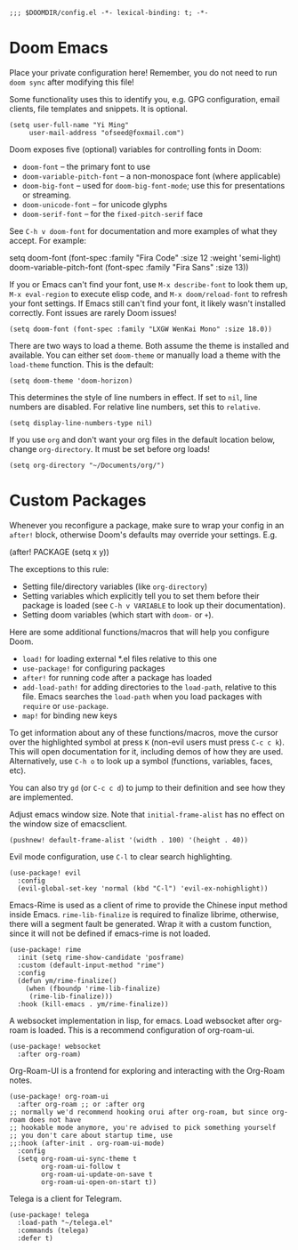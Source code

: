 #+BEGIN_SRC elisp
;;; $DOOMDIR/config.el -*- lexical-binding: t; -*-
#+END_SRC

* Doom Emacs
Place your private configuration here! Remember, you do not need to run
=doom sync= after modifying this file!


Some functionality uses this to identify you, e.g. GPG configuration, email
clients, file templates and snippets. It is optional.
#+BEGIN_SRC elisp
(setq user-full-name "Yi Ming"
     user-mail-address "ofseed@foxmail.com")
#+END_SRC

Doom exposes five (optional) variables for controlling fonts in Doom:

- ~doom-font~ -- the primary font to use
- ~doom-variable-pitch-font~ -- a non-monospace font (where applicable)
- ~doom-big-font~ -- used for ~doom-big-font-mode~; use this for
  presentations or streaming.
- ~doom-unicode-font~ -- for unicode glyphs
- ~doom-serif-font~ -- for the ~fixed-pitch-serif~ face

See =C-h v doom-font= for documentation and more examples of what they
accept. For example:

setq doom-font (font-spec :family "Fira Code" :size 12 :weight 'semi-light)
     doom-variable-pitch-font (font-spec :family "Fira Sans" :size 13))

If you or Emacs can't find your font, use =M-x describe-font= to look them
up, =M-x eval-region= to execute elisp code, and =M-x doom/reload-font= to
refresh your font settings. If Emacs still can't find your font, it likely
wasn't installed correctly. Font issues are rarely Doom issues!

#+BEGIN_SRC elisp
(setq doom-font (font-spec :family "LXGW WenKai Mono" :size 18.0))
#+END_SRC

There are two ways to load a theme. Both assume the theme is installed and
available. You can either set ~doom-theme~ or manually load a theme with the
~load-theme~ function. This is the default:
#+BEGIN_SRC elisp
(setq doom-theme 'doom-horizon)
#+END_SRC

This determines the style of line numbers in effect. If set to ~nil~, line
numbers are disabled. For relative line numbers, set this to ~relative~.
#+BEGIN_SRC elisp
(setq display-line-numbers-type nil)
#+END_SRC

If you use ~org~ and don't want your org files in the default location below,
change ~org-directory~. It must be set before org loads!
#+BEGIN_SRC elisp
(setq org-directory "~/Documents/org/")
#+END_SRC


* Custom Packages
Whenever you reconfigure a package, make sure to wrap your config in an
~after!~ block, otherwise Doom's defaults may override your settings. E.g.

  (after! PACKAGE
    (setq x y))

The exceptions to this rule:

  - Setting file/directory variables (like ~org-directory~)
  - Setting variables which explicitly tell you to set them before their
    package is loaded (see =C-h v VARIABLE= to look up their documentation).
  - Setting doom variables (which start with =doom-= or =+=).

Here are some additional functions/macros that will help you configure Doom.

- ~load!~ for loading external *.el files relative to this one
- ~use-package!~ for configuring packages
- ~after!~ for running code after a package has loaded
- ~add-load-path!~ for adding directories to the ~load-path~, relative to
  this file. Emacs searches the ~load-path~ when you load packages with
  ~require~ or ~use-package~.
- ~map!~ for binding new keys

To get information about any of these functions/macros, move the cursor over
the highlighted symbol at press =K= (non-evil users must press =C-c c k=).
This will open documentation for it, including demos of how they are used.
Alternatively, use =C-h o= to look up a symbol (functions, variables, faces,
etc).

You can also try =gd= (or =C-c c d=) to jump to their definition and see how
they are implemented.

Adjust emacs window size. Note that ~initial-frame-alist~ has no effect on
the window size of emacsclient.
#+BEGIN_SRC elisp
(pushnew! default-frame-alist '(width . 100) '(height . 40))
#+END_SRC

Evil mode configuration, use =C-l= to clear search highlighting.
#+BEGIN_SRC elisp
(use-package! evil
  :config
  (evil-global-set-key 'normal (kbd "C-l") 'evil-ex-nohighlight))
#+END_SRC

Emacs-Rime is used as a client of rime to provide the Chinese input method
inside Emacs. ~rime-lib-finalize~ is required to finalize librime, otherwise,
there will a segment fault be generated. Wrap it with a custom function,
since it will not be defined if emacs-rime is not loaded.
#+BEGIN_SRC elisp
(use-package! rime
  :init (setq rime-show-candidate 'posframe)
  :custom (default-input-method "rime")
  :config
  (defun ym/rime-finalize()
    (when (fboundp 'rime-lib-finalize)
     (rime-lib-finalize)))
  :hook (kill-emacs . ym/rime-finalize))
#+END_SRC

A websocket implementation in lisp, for emacs. Load websocket after org-roam
is loaded. This is a recommend configuration of org-roam-ui.
#+BEGIN_SRC elisp
(use-package! websocket
  :after org-roam)
#+END_SRC

Org-Roam-UI is a frontend for exploring and interacting with the Org-Roam notes.
#+BEGIN_SRC elisp
(use-package! org-roam-ui
  :after org-roam ;; or :after org
;; normally we'd recommend hooking orui after org-roam, but since org-roam does not have
;; hookable mode anymore, you're advised to pick something yourself
;; you don't care about startup time, use
;;:hook (after-init . org-roam-ui-mode)
  :config
  (setq org-roam-ui-sync-theme t
        org-roam-ui-follow t
        org-roam-ui-update-on-save t
        org-roam-ui-open-on-start t))
#+END_SRC

Telega is a client for Telegram.
#+BEGIN_SRC elisp
(use-package! telega
  :load-path "~/telega.el"
  :commands (telega)
  :defer t)
#+END_SRC
